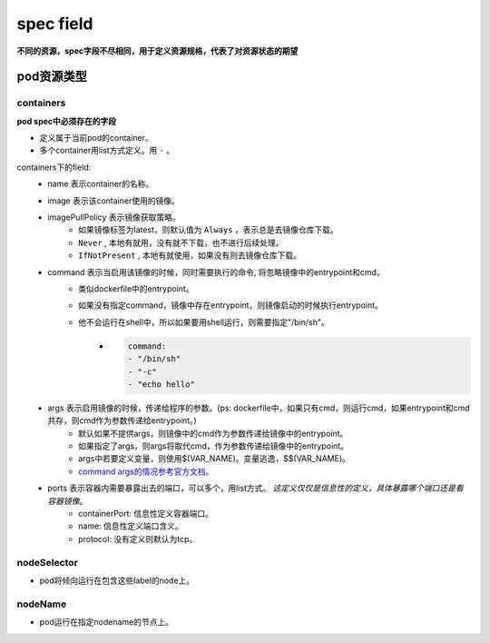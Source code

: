 =============================
spec field
=============================

**不同的资源，spec字段不尽相同，用于定义资源规格，代表了对资源状态的期望**



-------------------
pod资源类型
-------------------

^^^^^^^^^^^^^
containers
^^^^^^^^^^^^^

**pod spec中必须存在的字段**

* 定义属于当前pod的container。
* 多个container用list方式定义。用 ``-`` 。

containers下的field:
    * name 表示container的名称。
    * image 表示该container使用的镜像。
    * imagePullPolicy 表示镜像获取策略。
        * 如果镜像标签为latest，则默认值为 ``Always`` ，表示总是去镜像仓库下载。
        * ``Never`` , 本地有就用，没有就不下载，也不进行后续处理。
        * ``IfNotPresent`` , 本地有就使用，如果没有则去镜像仓库下载。
    * command 表示当启用该镜像的时候，同时需要执行的命令, 将忽略镜像中的entrypoint和cmd。
        * 类似dockerfile中的entrypoint。
        * 如果没有指定command，镜像中存在entrypoint，则镜像启动的时候执行entrypoint。
        * 他不会运行在shell中，所以如果要用shell运行，则需要指定"/bin/sh"。
            * .. code-block:: python

                command:
                - "/bin/sh"
                - "-c"
                - "echo hello"
    * args 表示启用镜像的时候，传递给程序的参数。(ps: dockerfile中，如果只有cmd，则运行cmd，如果entrypoint和cmd共存，则cmd作为参数传递给entrypoint。)
        * 默认如果不提供args，则镜像中的cmd作为参数传递给镜像中的entrypoint。
        * 如果指定了args，则args将取代cmd，作为参数传递给镜像中的entrypoint。
        * args中若要定义变量，则使用$(VAR_NAME)。变量逃逸，$$(VAR_NAME)。
        * `command args的情况参考官方文档。 <https://kubernetes.io/docs/tasks/inject-data-application/define-command-argument-container/#notes>`_
    * ports 表示容器内需要暴露出去的端口，可以多个，用list方式。 `这定义仅仅是信息性的定义，具体暴露哪个端口还是看容器镜像`。
        * containerPort: 信息性定义容器端口。
        * name: 信息性定义端口含义。
        * protocol: 没有定义则默认为tcp。

^^^^^^^^^^^^^^
nodeSelector
^^^^^^^^^^^^^^

* pod将倾向运行在包含这些label的node上。

^^^^^^^^^^^^^^
nodeName
^^^^^^^^^^^^^^

* pod运行在指定nodename的节点上。


